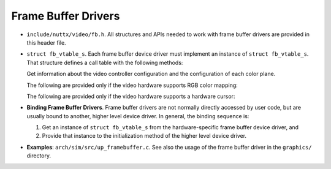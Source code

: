 ====================
Frame Buffer Drivers
====================

-  ``include/nuttx/video/fb.h``. All structures and APIs
   needed to work with frame buffer drivers are provided in this
   header file.

-  ``struct fb_vtable_s``. Each frame buffer device driver
   must implement an instance of ``struct fb_vtable_s``. That
   structure defines a call table with the following methods:

   Get information about the video controller configuration and
   the configuration of each color plane.

   The following are provided only if the video hardware supports
   RGB color mapping:

   The following are provided only if the video hardware supports
   a hardware cursor:

-  **Binding Frame Buffer Drivers**. Frame buffer drivers are not
   normally directly accessed by user code, but are usually bound
   to another, higher level device driver. In general, the binding
   sequence is:

   #. Get an instance of ``struct fb_vtable_s`` from the
      hardware-specific frame buffer device driver, and
   #. Provide that instance to the initialization method of the
      higher level device driver.

-  **Examples**: ``arch/sim/src/up_framebuffer.c``. See also the
   usage of the frame buffer driver in the ``graphics/``
   directory.
